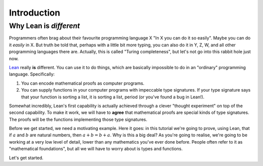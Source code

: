 .. _introduction:

Introduction
============

Why Lean is *different*
-----------------------

Programmers often brag about their favourite programming language X "In X you can do it so easily". Maybe you can do it *easily* in X. But truth be told that, perhaps with a little bit more typing, you can also do it in Y, Z, W, and all other programming languages there are. Actually, this is called "Turing completeness", but let's not go into this rabbit hole just now.

`Lean <https://leanprover.github.io/about/>`_ really **is** different. You can use it to do things, which are basically impossible to do in an "ordinary" programming language. Specifically:

1. You can encode mathematical proofs as computer programs.
2. You can supply functions in your computer programs with impeccable type signatures. If your type signature says that your function is sorting a list, it is sorting a list, period (or you've found a bug in Lean!).

Somewhat incredibly, Lean's first capability is actually achieved through a clever "thought experiment" on top of the second capability. To make it work, we will have to **agree** that mathematical proofs are special kinds of type signatures. The proofs will be the functions implementing those type signatures.

Before we get started, we need a motivating example. Here it goes: in this tutorial we're going to prove, using Lean, that if :math:`a` and :math:`b` are natural numbers, then :math:`a + b = b + a`. Why is this a big deal? As you're going to realise, we're going to be working at a very low level of detail, lower than any mathematics you've ever done before. People often refer to it as "mathematical foundations", but all we will have to worry about is types and functions.

Let's get started.

